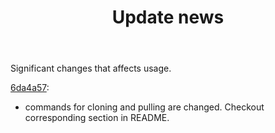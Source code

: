 #+TITLE: Update news

Significant changes that affects usage.

[[https://github.com/casouri/lunarymacs/commit/6da4a57db3fd49209d56cc7bae66ba32cd9c4423][6da4a57]]:
 - commands for cloning and pulling are changed. Checkout corresponding section in README.
